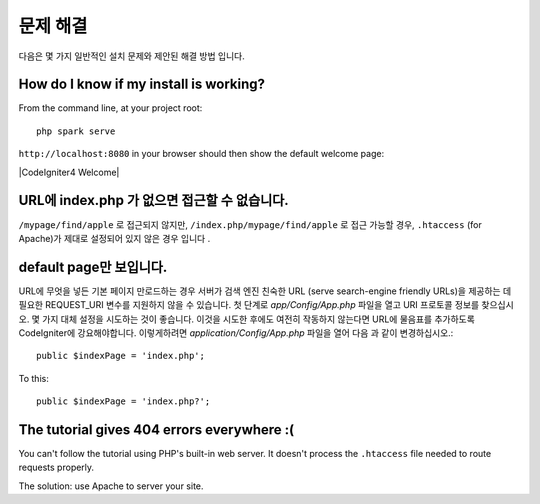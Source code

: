 ###############
문제 해결
###############

다음은 몇 가지 일반적인 설치 문제와 제안된 해결 방법 입니다.

How do I know if my install is working?
------------------------------------------------------------------------

From the command line, at your project root::

    php spark serve

``http://localhost:8080`` in your browser should then show the default
welcome page:

|CodeIgniter4 Welcome|

URL에 index.php 가 없으면 접근할 수 없습니다.
---------------------------------------------

``/mypage/find/apple`` 로 접근되지 않지만, ``/index.php/mypage/find/apple`` 로 접근 가능할 경우, 
``.htaccess`` (for Apache)가 제대로 설정되어 있지 않은 경우 입니다 .

default page만 보입니다.
-------------------------

URL에 무엇을 넣든 기본 페이지 만로드하는 경우 서버가 검색 엔진 친숙한 URL
(serve search-engine friendly URLs)을 제공하는 데 필요한 REQUEST_URI 변수를 
지원하지 않을 수 있습니다. 첫 단계로 *app/Config/App.php* 파일을
열고 URI 프로토콜 정보를 찾으십시오. 몇 가지 대체 설정을 시도하는 것이
좋습니다. 이것을 시도한 후에도 여전히 작동하지 않는다면 URL에 물음표를 
추가하도록 CodeIgniter에 강요해야합니다. 이렇게하려면 
*application/Config/App.php* 파일을 열어 다음 과 같이 변경하십시오.::

	public $indexPage = 'index.php';

To this::

	public $indexPage = 'index.php?';

The tutorial gives 404 errors everywhere :(
-------------------------------------------

You can't follow the tutorial using PHP's built-in web server.
It doesn't process the ``.htaccess`` file needed to route
requests properly.

The solution: use Apache to server your site.